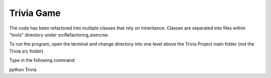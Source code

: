 ===========
Trivia Game
===========
The code has been refactored into multiple classes that rely on inheritance.
Classes are separated into files within "tools" directory under \src\Refactoring_exercise.

To run the program, open the terminal and change directory into
one level above the Trivia Project main folder (not the Trivia src folder)

Type in the following command:

python Trivia